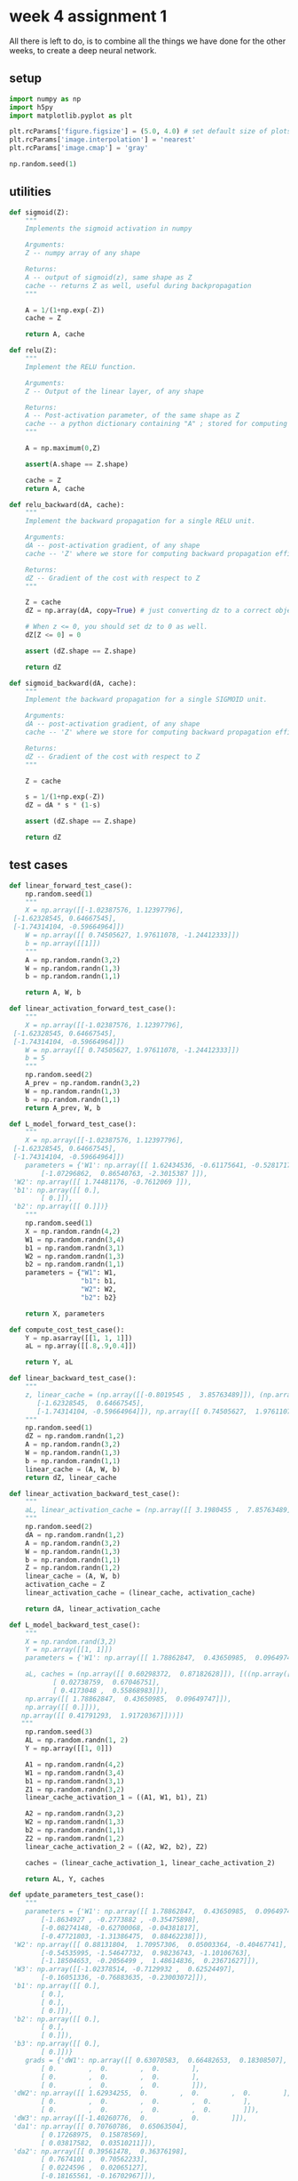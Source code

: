 #+OPTIONS: toc:nil html-postamble:nil
#+PROPERTY: header-args:python :session week-4-sess :tangle nn.py :exports code

* week 4 assignment 1
All there is left to do, is to combine all the things we have done for the other
weeks, to create a deep neural network.

** setup
#+begin_src python :results silent
import numpy as np
import h5py
import matplotlib.pyplot as plt

plt.rcParams['figure.figsize'] = (5.0, 4.0) # set default size of plots
plt.rcParams['image.interpolation'] = 'nearest'
plt.rcParams['image.cmap'] = 'gray'

np.random.seed(1)
#+end_src

** utilities
#+begin_src python :results silent
def sigmoid(Z):
    """
    Implements the sigmoid activation in numpy
    
    Arguments:
    Z -- numpy array of any shape
    
    Returns:
    A -- output of sigmoid(z), same shape as Z
    cache -- returns Z as well, useful during backpropagation
    """
    
    A = 1/(1+np.exp(-Z))
    cache = Z
    
    return A, cache
#+end_src


#+begin_src python :results silent
def relu(Z):
    """
    Implement the RELU function.

    Arguments:
    Z -- Output of the linear layer, of any shape

    Returns:
    A -- Post-activation parameter, of the same shape as Z
    cache -- a python dictionary containing "A" ; stored for computing the backward pass efficiently
    """
    
    A = np.maximum(0,Z)
    
    assert(A.shape == Z.shape)
    
    cache = Z
    return A, cache
#+end_src

#+begin_src python :results silent
def relu_backward(dA, cache):
    """
    Implement the backward propagation for a single RELU unit.

    Arguments:
    dA -- post-activation gradient, of any shape
    cache -- 'Z' where we store for computing backward propagation efficiently

    Returns:
    dZ -- Gradient of the cost with respect to Z
    """
    
    Z = cache
    dZ = np.array(dA, copy=True) # just converting dz to a correct object.
    
    # When z <= 0, you should set dz to 0 as well.
    dZ[Z <= 0] = 0
    
    assert (dZ.shape == Z.shape)
    
    return dZ
#+end_src

#+begin_src python :results silent
def sigmoid_backward(dA, cache):
    """
    Implement the backward propagation for a single SIGMOID unit.

    Arguments:
    dA -- post-activation gradient, of any shape
    cache -- 'Z' where we store for computing backward propagation efficiently

    Returns:
    dZ -- Gradient of the cost with respect to Z
    """
    
    Z = cache
    
    s = 1/(1+np.exp(-Z))
    dZ = dA * s * (1-s)
    
    assert (dZ.shape == Z.shape)
    
    return dZ
#+end_src

** test cases
#+begin_src python :results silent
def linear_forward_test_case():
    np.random.seed(1)
    """
    X = np.array([[-1.02387576, 1.12397796],
 [-1.62328545, 0.64667545],
 [-1.74314104, -0.59664964]])
    W = np.array([[ 0.74505627, 1.97611078, -1.24412333]])
    b = np.array([[1]])
    """
    A = np.random.randn(3,2)
    W = np.random.randn(1,3)
    b = np.random.randn(1,1)
    
    return A, W, b
#+end_src

#+begin_src python :results silent
def linear_activation_forward_test_case():
    """
    X = np.array([[-1.02387576, 1.12397796],
 [-1.62328545, 0.64667545],
 [-1.74314104, -0.59664964]])
    W = np.array([[ 0.74505627, 1.97611078, -1.24412333]])
    b = 5
    """
    np.random.seed(2)
    A_prev = np.random.randn(3,2)
    W = np.random.randn(1,3)
    b = np.random.randn(1,1)
    return A_prev, W, b
#+end_src

#+begin_src python :results silent
def L_model_forward_test_case():
    """
    X = np.array([[-1.02387576, 1.12397796],
 [-1.62328545, 0.64667545],
 [-1.74314104, -0.59664964]])
    parameters = {'W1': np.array([[ 1.62434536, -0.61175641, -0.52817175],
        [-1.07296862,  0.86540763, -2.3015387 ]]),
 'W2': np.array([[ 1.74481176, -0.7612069 ]]),
 'b1': np.array([[ 0.],
        [ 0.]]),
 'b2': np.array([[ 0.]])}
    """
    np.random.seed(1)
    X = np.random.randn(4,2)
    W1 = np.random.randn(3,4)
    b1 = np.random.randn(3,1)
    W2 = np.random.randn(1,3)
    b2 = np.random.randn(1,1)
    parameters = {"W1": W1,
                  "b1": b1,
                  "W2": W2,
                  "b2": b2}
    
    return X, parameters
#+end_src

#+begin_src python :results silent
def compute_cost_test_case():
    Y = np.asarray([[1, 1, 1]])
    aL = np.array([[.8,.9,0.4]])
    
    return Y, aL
#+end_src

#+begin_src python :results silent
def linear_backward_test_case():
    """
    z, linear_cache = (np.array([[-0.8019545 ,  3.85763489]]), (np.array([[-1.02387576,  1.12397796],
       [-1.62328545,  0.64667545],
       [-1.74314104, -0.59664964]]), np.array([[ 0.74505627,  1.97611078, -1.24412333]]), np.array([[1]]))
    """
    np.random.seed(1)
    dZ = np.random.randn(1,2)
    A = np.random.randn(3,2)
    W = np.random.randn(1,3)
    b = np.random.randn(1,1)
    linear_cache = (A, W, b)
    return dZ, linear_cache
#+end_src

#+begin_src python :results silent
def linear_activation_backward_test_case():
    """
    aL, linear_activation_cache = (np.array([[ 3.1980455 ,  7.85763489]]), ((np.array([[-1.02387576,  1.12397796], [-1.62328545,  0.64667545], [-1.74314104, -0.59664964]]), np.array([[ 0.74505627,  1.97611078, -1.24412333]]), 5), np.array([[ 3.1980455 ,  7.85763489]])))
    """
    np.random.seed(2)
    dA = np.random.randn(1,2)
    A = np.random.randn(3,2)
    W = np.random.randn(1,3)
    b = np.random.randn(1,1)
    Z = np.random.randn(1,2)
    linear_cache = (A, W, b)
    activation_cache = Z
    linear_activation_cache = (linear_cache, activation_cache)
    
    return dA, linear_activation_cache
#+end_src

#+begin_src python :results silent
def L_model_backward_test_case():
    """
    X = np.random.rand(3,2)
    Y = np.array([[1, 1]])
    parameters = {'W1': np.array([[ 1.78862847,  0.43650985,  0.09649747]]), 'b1': np.array([[ 0.]])}

    aL, caches = (np.array([[ 0.60298372,  0.87182628]]), [((np.array([[ 0.20445225,  0.87811744],
           [ 0.02738759,  0.67046751],
           [ 0.4173048 ,  0.55868983]]),
    np.array([[ 1.78862847,  0.43650985,  0.09649747]]),
    np.array([[ 0.]])),
   np.array([[ 0.41791293,  1.91720367]]))])
   """
    np.random.seed(3)
    AL = np.random.randn(1, 2)
    Y = np.array([[1, 0]])
    
    A1 = np.random.randn(4,2)
    W1 = np.random.randn(3,4)
    b1 = np.random.randn(3,1)
    Z1 = np.random.randn(3,2)
    linear_cache_activation_1 = ((A1, W1, b1), Z1)
    
    A2 = np.random.randn(3,2)
    W2 = np.random.randn(1,3)
    b2 = np.random.randn(1,1)
    Z2 = np.random.randn(1,2)
    linear_cache_activation_2 = ((A2, W2, b2), Z2)
    
    caches = (linear_cache_activation_1, linear_cache_activation_2)
    
    return AL, Y, caches
#+end_src

#+begin_src python :results silent
def update_parameters_test_case():
    """
    parameters = {'W1': np.array([[ 1.78862847,  0.43650985,  0.09649747],
        [-1.8634927 , -0.2773882 , -0.35475898],
        [-0.08274148, -0.62700068, -0.04381817],
        [-0.47721803, -1.31386475,  0.88462238]]),
 'W2': np.array([[ 0.88131804,  1.70957306,  0.05003364, -0.40467741],
        [-0.54535995, -1.54647732,  0.98236743, -1.10106763],
        [-1.18504653, -0.2056499 ,  1.48614836,  0.23671627]]),
 'W3': np.array([[-1.02378514, -0.7129932 ,  0.62524497],
        [-0.16051336, -0.76883635, -0.23003072]]),
 'b1': np.array([[ 0.],
        [ 0.],
        [ 0.],
        [ 0.]]),
 'b2': np.array([[ 0.],
        [ 0.],
        [ 0.]]),
 'b3': np.array([[ 0.],
        [ 0.]])}
    grads = {'dW1': np.array([[ 0.63070583,  0.66482653,  0.18308507],
        [ 0.        ,  0.        ,  0.        ],
        [ 0.        ,  0.        ,  0.        ],
        [ 0.        ,  0.        ,  0.        ]]),
 'dW2': np.array([[ 1.62934255,  0.        ,  0.        ,  0.        ],
        [ 0.        ,  0.        ,  0.        ,  0.        ],
        [ 0.        ,  0.        ,  0.        ,  0.        ]]),
 'dW3': np.array([[-1.40260776,  0.        ,  0.        ]]),
 'da1': np.array([[ 0.70760786,  0.65063504],
        [ 0.17268975,  0.15878569],
        [ 0.03817582,  0.03510211]]),
 'da2': np.array([[ 0.39561478,  0.36376198],
        [ 0.7674101 ,  0.70562233],
        [ 0.0224596 ,  0.02065127],
        [-0.18165561, -0.16702967]]),
 'da3': np.array([[ 0.44888991,  0.41274769],
        [ 0.31261975,  0.28744927],
        [-0.27414557, -0.25207283]]),
 'db1': 0.75937676204411464,
 'db2': 0.86163759922811056,
 'db3': -0.84161956022334572}
    """
    np.random.seed(2)
    W1 = np.random.randn(3,4)
    b1 = np.random.randn(3,1)
    W2 = np.random.randn(1,3)
    b2 = np.random.randn(1,1)
    parameters = {"W1": W1, "b1": b1, "W2": W2, "b2": b2}
    np.random.seed(3)
    dW1 = np.random.randn(3,4)
    db1 = np.random.randn(3,1)
    dW2 = np.random.randn(1,3)
    db2 = np.random.randn(1,1)
    grads = {"dW1": dW1,
             "db1": db1,
             "dW2": dW2,
             "db2": db2}
    
    return parameters, grads
#+end_src

#+begin_src python :results silent
def L_model_forward_test_case_2hidden():
    np.random.seed(6)
    X = np.random.randn(5,4)
    W1 = np.random.randn(4,5)
    b1 = np.random.randn(4,1)
    W2 = np.random.randn(3,4)
    b2 = np.random.randn(3,1)
    W3 = np.random.randn(1,3)
    b3 = np.random.randn(1,1)
    
    parameters = {"W1": W1, "b1": b1, "W2": W2, "b2": b2, "W3": W3, "b3": b3}
    
    return X, parameters
#+end_src

#+begin_src python :results silent
def print_grads(grads):
    print ("dW1 = "+ str(grads["dW1"]))
    print ("db1 = "+ str(grads["db1"]))
    print ("dA1 = "+ str(grads["dA1"]))
#+end_src

** initialization
We will write some helper functions for a 2-layer neural network, and then
generalize them to L-layer networks.

First, we need to initialize the parameters for the model, $W1, b1, W2, b2$.

We'll make extensive use of caches, when we calculate the activations in the
forward propagation part, we save the computations, so we can use them later in
the backward propagation.

#+begin_src python :results silent
def initialize_parameters(n_x, n_h, n_y):
    """
    Argument:
    n_x -- size of the input layer
    n_h -- size of the hidden layer
    n_y -- size of the output layer
    
    Returns:
    parameters -- python dictionary containing your parameters:
                    W1 -- weight matrix of shape (n_h, n_x)
                    b1 -- bias vector of shape (n_h, 1)
                    W2 -- weight matrix of shape (n_y, n_h)
                    b2 -- bias vector of shape (n_y, 1)
    """
    # this is just for consistent output, to compare expected outputs
    np.random.seed(1)
    
    W1 = np.random.randn(n_h, n_x)*0.01
    b1 = np.zeros((n_h,1))
    W2 = np.random.randn(n_y, n_h)
    b2 = np.zeros((n_y, 1))
    
    assert(W1.shape == (n_h, n_x))
    assert(b1.shape == (n_h, 1))
    assert(W2.shape == (n_y, n_h))
    assert(b2.shape == (n_y, 1))
    
    parameters = {"W1": W1, "b1": b1, "W2": W2, "b2": b2}
    
    return parameters
#+end_src

#+begin_src python :results output :exports both
parameters = initialize_parameters(3,2,1)
print("W1 = " + str(parameters["W1"]))
print("b1 = " + str(parameters["b1"]))
print("W2 = " + str(parameters["W2"]))
print("b2 = " + str(parameters["b2"]))
#+end_src

#+RESULTS:
: W1 = [[ 0.01624345 -0.00611756 -0.00528172] [-0.01072969  0.00865408 -0.02301539]]
: b1 = [[0.] [0.]]
: W2 = [[ 1.74481176 -0.7612069 ]]
: b2 = [[0.]]

#+begin_example
Expected output:

W1 = [[ 0.01624345 -0.00611756 -0.00528172] [-0.01072969 0.00865408 -0.02301539]]
b1 = [[ 0.] [ 0.]]
W2 = [[ 0.01744812 -0.00761207]]
b2 = [[ 0.]]
#+end_example

Now, for L-layer networks, we need to think about the shapes of $W$ when
initializing it. As we saw in the notes, for some layer $l$:
$w^{[l]}:(n^{[l]}, n^{[l-1]})$, and $b:(n^l,1)$ where $n^l$ is the number of
units in layer $l$.

#+begin_src python :results silent
def initialize_parameters_deep(layer_dims):
    """
    Arguments:
    layer_dims -- python array (list) containing the dimensions of each layer in our network
    
    Returns:
    parameters -- python dictionary containing your parameters "W1", "b1", ..., "WL", "bL":
                    Wl -- weight matrix of shape (layer_dims[l], layer_dims[l-1])
                    bl -- bias vector of shape (layer_dims[l], 1)
    """
    np.random.seed(3) # just for comparing output
    parameters = {}
    L = len(layer_dims) # number of layers in the network
    
    for l in range(1, L):
        parameters['W' + str(l)] = np.random.randn(layer_dims[l], layer_dims[l-1])*0.01
        parameters['b' + str(l)] = np.zeros((layer_dims[l], 1))
        
        assert(parameters['W' + str(l)].shape == (layer_dims[l], layer_dims[l-1]))
        assert(parameters['b' + str(l)].shape == (layer_dims[l], 1))
        
    return parameters
#+end_src

#+begin_src python :results output :exports both
parameters = initialize_parameters_deep([5,4,3])
print("W1 = " + str(parameters["W1"]))
print("b1 = " + str(parameters["b1"]))
print("W2 = " + str(parameters["W2"]))
print("b2 = " + str(parameters["b2"]))
#+end_src

#+RESULTS:
#+begin_example
W1 = [[ 0.01788628  0.0043651   0.00096497 -0.01863493 -0.00277388]
 [-0.00354759 -0.00082741 -0.00627001 -0.00043818 -0.00477218]
 [-0.01313865  0.00884622  0.00881318  0.01709573  0.00050034]
 [-0.00404677 -0.0054536  -0.01546477  0.00982367 -0.01101068]]
b1 = [[0.] [0.] [0.] [0.]]
W2 = [[-0.01185047 -0.0020565   0.01486148  0.00236716]
 [-0.01023785 -0.00712993  0.00625245 -0.00160513]
 [-0.00768836 -0.00230031  0.00745056  0.01976111]]
b2 = [[0.] [0.] [0.]]
#+end_example

#+begin_example
Expected output:

W1 = [[ 0.01788628 0.0043651 0.00096497 -0.01863493 -0.00277388] [-0.00354759 -0.00082741 -0.00627001 -0.00043818 -0.00477218] [-0.01313865 0.00884622 0.00881318 0.01709573 0.00050034] [-0.00404677 -0.0054536 -0.01546477 0.00982367 -0.01101068]]
b1 = [[ 0.] [ 0.] [ 0.] [ 0.]]
W2 = [[-0.01185047 -0.0020565 0.01486148 0.00236716] [-0.01023785 -0.00712993 0.00625245 -0.00160513] [-0.00768836 -0.00230031 0.00745056 0.01976111]]
b2 = [[ 0.] [ 0.] [ 0.]]
#+end_example

** forward propagation

The linear part:
#+begin_src python :results silent
def linear_forward(A, W, b):
    """
    Implement the linear part of a layer's forward propagation.

    Arguments:
    A -- activations from previous layer (or input data): (size of previous layer, number of examples)
    W -- weights matrix: numpy array of shape (size of current layer, size of previous layer)
    b -- bias vector, numpy array of shape (size of the current layer, 1)

    Returns:
    Z -- the input of the activation function, also called pre-activation parameter 
    cache -- a python dictionary containing "A", "W" and "b" ; stored for computing the backward pass efficiently
    """
    Z = np.dot(W, A) + b
    
    assert(Z.shape == (W.shape[0], A.shape[1]))
    cache = (A, W, b)
    
    return Z, cache
#+end_src

#+begin_src python :results output :exports both
A, W, b = linear_forward_test_case()

Z, linear_cache = linear_forward(A, W, b)
print("Z = " + str(Z))
#+end_src

#+RESULTS:
: Z = [[ 3.26295337 -1.23429987]]

#+begin_example
Expected output:

Z	= [[ 3.26295337 -1.23429987]]
#+end_example

Now we use the linear part, to calculate the activations, for our network we're
only working with $ReLU$ and $sigmoid$.

#+begin_src python :results silent
def linear_activation_forward(A_prev, W, b, activation):
    """
    Implement the forward propagation for the LINEAR->ACTIVATION layer

    Arguments:
    A_prev -- activations from previous layer (or input data): (size of previous layer, number of examples)
    W -- weights matrix: numpy array of shape (size of current layer, size of previous layer)
    b -- bias vector, numpy array of shape (size of the current layer, 1)
    activation -- the activation to be used in this layer, stored as a text string: "sigmoid" or "relu"

    Returns:
    A -- the output of the activation function, also called the post-activation value 
    cache -- a python dictionary containing "linear_cache" and "activation_cache";
             stored for computing the backward pass efficiently
    """
    if activation == "sigmoid":
        # Inputs: "A_prev, W, b". Outputs: "A, activation_cache".
        Z, linear_cache = linear_forward(A_prev, W, b)
        A, activation_cache = sigmoid(Z)
    
    elif activation == "relu":
        # Inputs: "A_prev, W, b". Outputs: "A, activation_cache".
        Z, linear_cache = linear_forward(A_prev, W, b)
        A, activation_cache = relu(Z)
    
    assert (A.shape == (W.shape[0], A_prev.shape[1]))
    cache = (linear_cache, activation_cache)
    
    return A, cache
#+end_src

#+begin_src python :results output :exports both
A_prev, W, b = linear_activation_forward_test_case()

A, linear_activation_cache = linear_activation_forward(A_prev, W, b, activation = "sigmoid")
print("With sigmoid: A = " + str(A))

A, linear_activation_cache = linear_activation_forward(A_prev, W, b, activation = "relu")
print("With ReLU: A = " + str(A))
#+end_src

#+RESULTS:
: With sigmoid: A = [[ 0.96890023 0.11013289 ]]
: With ReLU: A = [[ 3.43896131 0. ]]

#+begin_example
Expected output:

With sigmoid: A = [[ 0.96890023 0.11013289]]
With ReLU: A = [[ 3.43896131 0. ]]
#+end_example

In out L-layer model, we want to take the input, calculate the activations using
$ReLU$ $L-1$ times, and then calculate the last layers activations using
$sigmoid$.

[[file:images/model_architecture_kiank.png]]

#+begin_src python :results silent
def L_model_forward(X, parameters):
    """
    Implement forward propagation for the [LINEAR->RELU]*(L-1)->LINEAR->SIGMOID computation
    
    Arguments:
    X -- data, numpy array of shape (input size, number of examples)
    parameters -- output of initialize_parameters_deep()
    
    Returns:
    AL -- last post-activation value
    caches -- list of caches containing:
                every cache of linear_activation_forward() (there are L-1 of them, indexed from 0 to L-1)
    """
    caches = []
    A = X
    L = len(parameters) // 2 # number of layers in the neural network
    
    # Implement [LINEAR -> RELU]*(L-1). Add "cache" to the "caches" list.
    for l in range(1, L):
        A_prev = A
        A, cache = linear_activation_forward(A_prev, parameters["W" + str(l)], parameters["b" + str(l)], activation = "relu")
        caches.append(cache)
    
    # Implement LINEAR -> SIGMOID. Add "cache" to the "caches" list.
    AL, cache = linear_activation_forward(A, parameters["W" + str(L)], parameters["b" + str(L)], activation = "sigmoid")
    caches.append(cache)
    
    assert(AL.shape == (1,X.shape[1]))
    
    return AL, caches
#+end_src

#+begin_src python :results output :exports both
X, parameters = L_model_forward_test_case_2hidden()
AL, caches = L_model_forward(X, parameters)
print("AL = " + str(AL))
print("Length of caches list = " + str(len(caches)))
#+end_src

#+RESULTS:
: AL = [[0.03921668 0.70498921 0.19734387 0.04728177]]
: Length of caches list = 3

#+begin_example
Expected Output:

AL = [[ 0.03921668 0.70498921 0.19734387 0.04728177]]
Length of caches list	= 3
#+end_example

Now we need to compute the costs of the activations we have produced.

#+begin_src python :results silent
def compute_cost(AL, Y):
    """
    Implement the cost function defined by equation (7).

    Arguments:
    AL -- probability vector corresponding to your label predictions, shape (1, number of examples)
    Y -- true "label" vector (for example: containing 0 if non-cat, 1 if cat), shape (1, number of examples)

    Returns:
    cost -- cross-entropy cost
    """
    m = Y.shape[1]
    
    # Compute loss from aL and y.
    cost = -1/m * np.sum( np.multiply(Y, np.log(AL)) + np.multiply((1-Y), np.log(1-AL)) ) 
    
    cost = np.squeeze(cost) # To make sure your cost's shape is what we expect (e.g. this turns [[17]] into 17).
    assert(cost.shape == ())
    
    return cost
#+end_src

#+begin_src python :results output :exports both
Y, AL = compute_cost_test_case()

print("cost = " + str(compute_cost(AL, Y)))
#+end_src

#+RESULTS:
: cost = 0.41493159961539694

#+begin_example
Expected Output:

cost = 0.41493159961539694
#+end_example

** backward propagation
Now we can continue on to backward propagation.

Now we take forward propagation and do it backwards, for each derivative of the
cost for the layer $l$, we want to calculate $dW^{[l]}, db^{[l]}, dA^{[l-1]}$.

The notes have more information on this, we already know the derivative of the
activation for the last layer, so we just need to work backward from there.

the linear part:
#+begin_src python :results silent
def linear_backward(dZ, cache):
    """
    Implement the linear portion of backward propagation for a single layer (layer l)

    Arguments:
    dZ -- Gradient of the cost with respect to the linear output (of current layer l)
    cache -- tuple of values (A_prev, W, b) coming from the forward propagation in the current layer

    Returns:
    dA_prev -- Gradient of the cost with respect to the activation (of the previous layer l-1), same shape as A_prev
    dW -- Gradient of the cost with respect to W (current layer l), same shape as W
    db -- Gradient of the cost with respect to b (current layer l), same shape as b
    """
    A_prev, W, b = cache
    m = A_prev.shape[1]
    
    dW = 1/m * np.dot(dZ, A_prev.T)
    db = 1/m * np.sum(dZ, axis=1, keepdims=True)
    dA_prev = np.dot(W.T, dZ)
    
    assert (dA_prev.shape == A_prev.shape)
    assert (dW.shape == W.shape)
    assert (db.shape == b.shape)
    
    return dA_prev, dW, db
#+end_src

#+begin_src python :results output :exports both
# Set up some test inputs
dZ, linear_cache = linear_backward_test_case()

dA_prev, dW, db = linear_backward(dZ, linear_cache)
print ("dA_prev = "+ str(dA_prev))
print ("dW = " + str(dW))
print ("db = " + str(db))
#+end_src

#+RESULTS:
: dA_prev = [[ 0.51822968 -0.19517421] [-0.40506361  0.15255393]  [ 2.37496825 -0.89445391]]
: dW = [[-0.10076895  1.40685096  1.64992505]]
: db = [[0.50629448]]

#+begin_example
Expected Output:

dA_prev = [[ 0.51822968 -0.19517421] [-0.40506361 0.15255393] [ 2.37496825 -0.89445391]]
dW = [[-0.10076895 1.40685096 1.64992505]]
db = [[ 0.50629448]]
#+end_example

the activation part:
#+begin_src python :results silent
def linear_activation_backward(dA, cache, activation):
    """
    Implement the backward propagation for the LINEAR->ACTIVATION layer.
    
    Arguments:
    dA -- post-activation gradient for current layer l
    cache -- tuple of values (linear_cache, activation_cache) we store for computing backward propagation efficiently
    activation -- the activation to be used in this layer, stored as a text string: "sigmoid" or "relu"
    
    Returns:
    dA_prev -- Gradient of the cost with respect to the activation (of the previous layer l-1), same shape as A_prev
    dW -- Gradient of the cost with respect to W (current layer l), same shape as W
    db -- Gradient of the cost with respect to b (current layer l), same shape as b
    """
    linear_cache, activation_cache = cache
    
    if activation == "relu":
        dZ = relu_backward(dA, activation_cache)
        dA_prev, dW, db = linear_backward(dZ, linear_cache)
        
    elif activation == "sigmoid":
        dZ = sigmoid_backward(dA, activation_cache)
        dA_prev, dW, db = linear_backward(dZ, linear_cache)
        
    return dA_prev, dW, db
#+end_src

#+begin_src python :results output :exports both
dAL, linear_activation_cache = linear_activation_backward_test_case()

dA_prev, dW, db = linear_activation_backward(dAL, linear_activation_cache, activation = "sigmoid")
print ("sigmoid:")
print ("dA_prev = "+ str(dA_prev))
print ("dW = " + str(dW))
print ("db = " + str(db) + "\n")

dA_prev, dW, db = linear_activation_backward(dAL, linear_activation_cache, activation = "relu")
print ("relu:")
print ("dA_prev = "+ str(dA_prev))
print ("dW = " + str(dW))
print ("db = " + str(db))
#+end_src

#+RESULTS:
#+begin_example
sigmoid:
dA_prev = [[ 0.11017994  0.01105339] [ 0.09466817  0.00949723] [-0.05743092 -0.00576154]]
dW = [[ 0.10266786  0.09778551 -0.01968084]]
db = [[-0.05729622]]

relu:
dA_prev = [[ 0.44090989  0. ] [ 0.37883606  0. ] [-0.2298228   0. ]]
dW = [[ 0.44513824  0.37371418 -0.10478989]]
db = [[-0.20837892]]
#+end_example

#+begin_example
Expected output with sigmoid:

dA_prev = [[ 0.11017994 0.01105339] [ 0.09466817 0.00949723] [-0.05743092 -0.00576154]]
dW = [[ 0.10266786 0.09778551 -0.01968084]]
db = [[-0.05729622]]

Expected output with relu:

dA_prev = [[ 0.44090989 0. ] [ 0.37883606 0. ] [-0.2298228 0. ]]
dW = [[ 0.44513824 0.37371418 -0.10478989]]
db = [[-0.20837892]]
#+end_example

Now we need to combine them into a model, like for forward propagation, but
backward. we need to first calculate the derivatives for the last layer, using
$sigmoid$, and then calculate the derivatives for the previous $L-1$ layers.

[[file:images/mn_backward.png]]

#+begin_src python :results silent
def L_model_backward(AL, Y, caches):
    """
    Implement the backward propagation for the [LINEAR->RELU] * (L-1) -> LINEAR -> SIGMOID group
    
    Arguments:
    AL -- probability vector, output of the forward propagation (L_model_forward())
    Y -- true "label" vector (containing 0 if non-cat, 1 if cat)
    caches -- list of caches containing:
                every cache of linear_activation_forward() with "relu" (it's caches[l], for l in range(L-1) i.e l = 0...L-2)
                the cache of linear_activation_forward() with "sigmoid" (it's caches[L-1])
    
    Returns:
    grads -- A dictionary with the gradients
             grads["dA" + str(l)] = ...
             grads["dW" + str(l)] = ...
             grads["db" + str(l)] = ...
    """
    grads = {}
    L = len(caches) # the number of layers
    m = AL.shape[1]
    Y = Y.reshape(AL.shape) # after this line, Y is the same shape as AL
    
    # Initializing the backpropagation
    dAL = - (np.divide(Y, AL) - np.divide(1 - Y, 1 - AL)) # derivative of cost with respect to AL
    
    # Lth layer (SIGMOID -> LINEAR) gradients. Inputs: "dAL, current_cache". Outputs: "grads["dAL-1"], grads["dWL"], grads["dbL"]
    current_cache = caches[L-1]
    grads["dA" + str(L-1)], grads["dW" + str(L)], grads["db" + str(L)] = linear_activation_backward(dAL, current_cache, activation = "sigmoid")
    
    # Loop from l=L-2 to l=0
    for l in reversed(range(L-1)):
        # lth layer: (RELU -> LINEAR) gradients.
        # Inputs: "grads["dA" + str(l + 1)], current_cache". Outputs: "grads["dA" + str(l)] , grads["dW" + str(l + 1)] , grads["db" + str(l + 1)] 
        current_cache = caches[l]
        dA_prev_temp, dW_temp, db_temp = linear_activation_backward(grads["dA" + str(l + 1)], current_cache, activation = "relu")
        grads["dA" + str(l)] = dA_prev_temp
        grads["dW" + str(l + 1)] = dW_temp
        grads["db" + str(l + 1)] = db_temp
        
    return grads
#+end_src

#+begin_src python :results output :exports both
AL, Y_assess, caches = L_model_backward_test_case()
grads = L_model_backward(AL, Y_assess, caches)
print_grads(grads)
#+end_src

#+RESULTS:
: dW1 = [[0.41010002 0.07807203 0.13798444 0.10502167] [0. 0. 0. 0. ] [0.05283652 0.01005865 0.01777766 0.0135308 ]]
: db1 = [[-0.22007063]  [ 0. ]  [-0.02835349]]
: dA1 = [[ 0.12913162 -0.44014127] [-0.14175655  0.48317296] [ 0.01663708 -0.05670698]]

#+begin_example
Expected Output

dW1 = [[ 0.41010002 0.07807203 0.13798444 0.10502167] [ 0. 0. 0. 0. ] [ 0.05283652 0.01005865 0.01777766 0.0135308 ]]
db1 = [[-0.22007063] [ 0. ] [-0.02835349]]
dA1 = [[ 0.12913162 -0.44014127] [-0.14175655 0.48317296] [ 0.01663708 -0.05670698]]
#+end_example

All that remains now is to update the parameters using the derivatives we have
calculated.

#+begin_src python :results silent
def update_parameters(parameters, grads, learning_rate):
    """
    Update parameters using gradient descent
    
    Arguments:
    parameters -- python dictionary containing your parameters
    grads -- python dictionary containing your gradients, output of L_model_backward
    
    Returns:
    parameters -- python dictionary containing your updated parameters 
                  parameters["W" + str(l)] = ...
                  parameters["b" + str(l)] = ...
    """
    L = len(parameters) // 2 # number of layers in the neural network
    
    # Update rule for each parameter. Use a for loop.
    for l in range(L):
        parameters["W" + str(l+1)] = parameters["W" + str(l+1)] - learning_rate * grads["dW" + str(l+1)]
        parameters["b" + str(l+1)] = parameters["b" + str(l+1)] - learning_rate * grads["db" + str(l+1)]
        
    return parameters
#+end_src

#+begin_src python :results output :exports both
parameters, grads = update_parameters_test_case()
parameters = update_parameters(parameters, grads, 0.1)

print ("W1 = "+ str(parameters["W1"]))
print ("b1 = "+ str(parameters["b1"]))
print ("W2 = "+ str(parameters["W2"]))
print ("b2 = "+ str(parameters["b2"]))
#+end_src

#+RESULTS:
: W1 = [[-0.59562069 -0.09991781 -2.14584584  1.82662008] [-1.76569676 -0.80627147  0.51115557 -1.18258802] [-1.0535704  -0.86128581  0.68284052  2.20374577]]
: b1 = [[-0.04659241] [-1.28888275] [ 0.53405496]]
: W2 = [[-0.55569196  0.0354055   1.32964895]]
: b2 = [[-0.84610769]]

#+begin_example
Expected Output:

W1 = [[-0.59562069 -0.09991781 -2.14584584 1.82662008] [-1.76569676 -0.80627147 0.51115557 -1.18258802] [-1.0535704 -0.86128581 0.68284052 2.20374577]]
b1 = [[-0.04659241] [-1.28888275] [ 0.53405496]]
W2 = [[-0.55569196 0.0354055 1.32964895]]
b2 = [[-0.84610769]]
#+end_example

There we are! now we can create an L-layer neural network, initialize its
parameters, perform forward and backwards propagation, and update the parameters
for learning.
